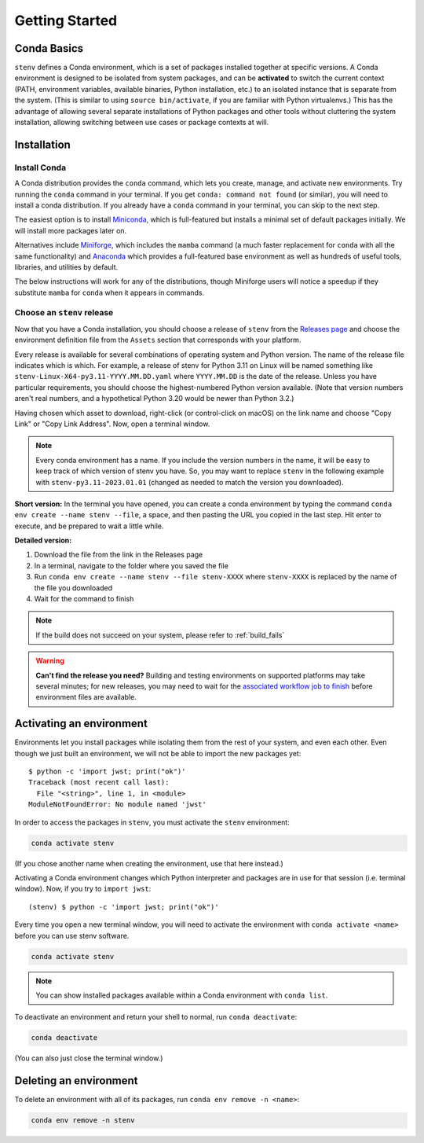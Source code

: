 Getting Started
###############

Conda Basics
============

``stenv`` defines a Conda environment, which is a set of packages installed together at specific versions.
A Conda environment is designed to be isolated from system packages, and can be **activated** to switch the current context (PATH, environment variables, available binaries, Python installation, etc.) to an isolated instance that is separate from the system. (This is similar to using ``source bin/activate``, if you are familiar with Python virtualenvs.)
This has the advantage of allowing several separate installations of Python packages and other tools without cluttering the system installation, allowing switching between use cases or package contexts at will.

Installation
============

.. _install_conda:

Install Conda
-------------

A Conda distribution provides the ``conda`` command, which lets you create, manage, and activate new environments. Try running the ``conda`` command in your terminal. If you get ``conda: command not found`` (or similar), you will need to install a conda distribution. If you already have a ``conda`` command in your terminal, you can skip to the next step.

The easiest option is to install `Miniconda <https://docs.conda.io/projects/miniconda/en/latest/miniconda-install.html>`_, which is full-featured but installs a minimal set of default packages initially. We will install more packages later on.

Alternatives include `Miniforge <https://github.com/conda-forge/miniforge#miniforge3>`_, which includes the ``mamba`` command (a much faster replacement for ``conda`` with all the same functionality) and `Anaconda <https://www.anaconda.com/distribution/>`_ which provides a full-featured base environment as well as hundreds of useful tools, libraries, and utilities by default.

The below instructions will work for any of the distributions, though Miniforge users will notice a speedup if they substitute ``mamba`` for ``conda`` when it appears in commands.

.. _choose_release:

Choose an ``stenv`` release
---------------------------

Now that you have a Conda installation, you should choose a release of ``stenv`` from the
`Releases page <https://github.com/spacetelescope/stenv/releases>`_ and choose the environment definition file
from the ``Assets`` section that corresponds with your platform.

.. image:: ./images/release_example.png
    :alt: example of a release page, showing output files
    :target: https://github.com/spacetelescope/stenv/releases

Every release is available for several combinations of operating system and Python version. The name of the release file indicates which is which. For example, a release of stenv for Python 3.11 on Linux will be named something like ``stenv-Linux-X64-py3.11-YYYY.MM.DD.yaml`` where ``YYYY.MM.DD`` is the date of the release. Unless you have particular requirements, you should choose the highest-numbered Python version available. (Note that version numbers aren't real numbers, and a hypothetical Python 3.20 would be newer than Python 3.2.)

Having chosen which asset to download, right-click (or control-click on macOS) on the link name and choose "Copy Link" or "Copy Link Address". Now, open a terminal window.

.. note::
    Every conda environment has a name. If you include the version numbers in the name, it will be easy to keep track of which version of stenv you have. So, you may want to replace ``stenv`` in the following example with ``stenv-py3.11-2023.01.01`` (changed as needed to match the version you downloaded).

**Short version:** In the terminal you have opened, you can create a conda environment by typing the command ``conda env create --name stenv --file``, a space, and then pasting the URL you copied in the last step. Hit enter to execute, and be prepared to wait a little while.

**Detailed version:**

1. Download the file from the link in the Releases page
2. In a terminal, navigate to the folder where you saved the file
3. Run ``conda env create --name stenv --file stenv-XXXX`` where ``stenv-XXXX`` is replaced by the name of the file you downloaded
4. Wait for the command to finish

.. note::
    If the build does not succeed on your system, please refer to :ref:`build_fails`

.. warning::
    **Can't find the release you need?** Building and testing environments on supported platforms may take several minutes; for new releases, you may need to wait for the `associated workflow job to finish <https://github.com/spacetelescope/stenv/actions/workflows/build.yaml>`_ before environment files are available.

Activating an environment
=========================

Environments let you install packages while isolating them from the rest of your system, and even each other. Even though we just built an environment, we will not be able to import the new packages yet::

    $ python -c 'import jwst; print("ok")'
    Traceback (most recent call last):
      File "<string>", line 1, in <module>
    ModuleNotFoundError: No module named 'jwst'

In order to access the packages in ``stenv``, you must activate the ``stenv`` environment: 

.. code-block:: shell

    conda activate stenv

(If you chose another name when creating the environment, use that here instead.)

Activating a Conda environment changes which Python interpreter and packages are in use for that session (i.e. terminal window). Now, if you try to ``import jwst``::

    (stenv) $ python -c 'import jwst; print("ok")'

Every time you open a new terminal window, you will need to activate the environment with ``conda activate <name>`` before you can use stenv software.

.. code-block:: shell

    conda activate stenv

.. note::
    You can show installed packages available within a Conda environment with ``conda list``.

To deactivate an environment and return your shell to normal, run ``conda deactivate``:

.. code-block:: shell

    conda deactivate

(You can also just close the terminal window.)

Deleting an environment
=======================

To delete an environment with all of its packages, run ``conda env remove -n <name>``:

.. code-block:: shell

    conda env remove -n stenv
